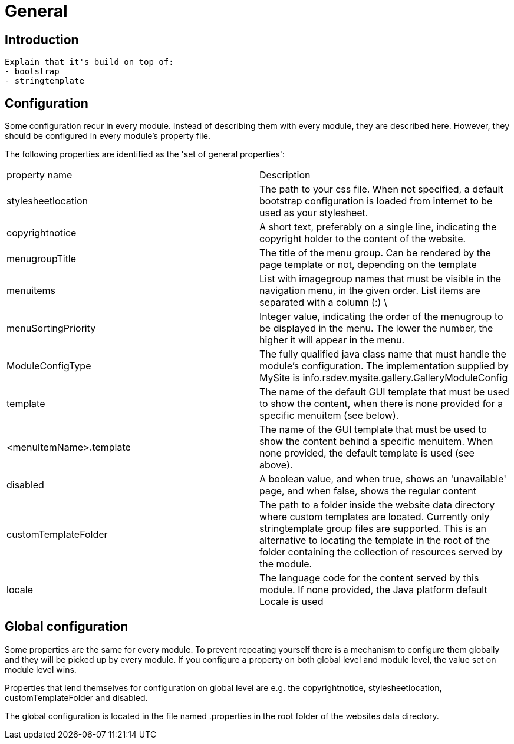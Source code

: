 = General

== Introduction

  Explain that it's build on top of:
  - bootstrap
  - stringtemplate


== Configuration

Some configuration recur in every module. Instead of describing them with every module, they are described here. However, they 
should be configured in every module's property file.

The following properties are identified as the 'set of general properties':

|===
| property name                 | Description
| stylesheetlocation             | The path to your css file. When not specified, a default bootstrap 
configuration is loaded from internet to be used as your stylesheet.
| copyrightnotice               | A short text, preferably on a single line, indicating the copyright 
holder to the content of the website.
| menugroupTitle                | The title of the menu group. Can be rendered by the page template 
or not, depending on the template
| menuitems                     | List with imagegroup names that must be visible in the navigation menu,
 in the given order. List items are separated with a column (:) \
| menuSortingPriority           | Integer value, indicating the order of the menugroup to be displayed 
in the menu. The lower the number, the higher it will appear in the menu.
| ModuleConfigType              | The fully qualified java class name that must handle the module's 
configuration. The implementation supplied by MySite is info.rsdev.mysite.gallery.GalleryModuleConfig
| template                      | The name of the default GUI template that must be used to show the 
content, when there is none provided for a specific menuitem (see below).
| <menuItemName>.template       | The name of the GUI template that must be used to show the content 
behind a specific menuitem. When none provided, the default template is used (see above).
| disabled                      | A boolean value, and when true, shows an 'unavailable' page, and when 
false, shows the regular content 
| customTemplateFolder          | The path to a folder inside the website data directory where custom templates are
located. Currently only stringtemplate group files are supported. This is an alternative to locating the template in the
root of the folder containing the collection of resources served by the module.
| locale                        | The language code for the content served by this module. If none provided, the Java platform default Locale is used 
|===

== Global configuration

Some properties are the same for every module. To prevent repeating yourself there is a mechanism to configure them globally and they
will be picked up by every module. If you configure a property on both global level and module level, the value set on module level wins.

Properties that lend themselves for configuration on global level are e.g. the copyrightnotice, stylesheetlocation,
customTemplateFolder and disabled.

The global configuration is located in the file named .properties in the root folder of the websites data directory.
